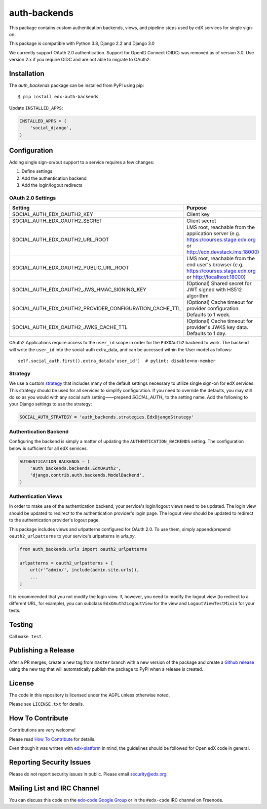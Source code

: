 auth-backends  |CI|_ |Codecov|_
===================================
.. |CI| image:: https://github.com/edx/auth-backends/workflows/Python%20CI/badge.svg?branch=master
.. _CI: https://github.com/edx/edx-cookiecutters/actions?query=workflow%3A%22Python+CI%22

.. |Codecov| image:: http://codecov.io/github/edx/auth-backends/coverage.svg?branch=master
.. _Codecov: http://codecov.io/github/edx/auth-backends?branch=master

This package contains custom authentication backends, views, and pipeline steps used by edX services for single sign-on.

This package is compatible with Python 3.8, Django 2.2 and Django 3.0

We currently support OAuth 2.0 authentication. Support for OpenID Connect (OIDC) was removed as of version 3.0. Use version 2.x if you require OIDC and are not able to migrate to OAuth2.

Installation
------------

The `auth_backends` package can be installed from PyPI using pip::

    $ pip install edx-auth-backends

Update ``INSTALLED_APPS``:

.. code-block:: python

    INSTALLED_APPS = (
        'social_django',
    )


Configuration
-------------
Adding single sign-on/out support to a service requires a few changes:

1. Define settings
2. Add the authentication backend
3. Add the login/logout redirects


OAuth 2.0 Settings
~~~~~~~~~~~~~~~~~~
+----------------------------------------------------------+-------------------------------------------------------------------------------------------+
| Setting                                                  | Purpose                                                                                   |
+==========================================================+===========================================================================================+
| SOCIAL_AUTH_EDX_OAUTH2_KEY                               | Client key                                                                                |
+----------------------------------------------------------+-------------------------------------------------------------------------------------------+
| SOCIAL_AUTH_EDX_OAUTH2_SECRET                            | Client secret                                                                             |
+----------------------------------------------------------+-------------------------------------------------------------------------------------------+
| SOCIAL_AUTH_EDX_OAUTH2_URL_ROOT                          | LMS root, reachable from the application server                                           |
|                                                          | (e.g. https://courses.stage.edx.org or http://edx.devstack.lms:18000)                     |
+----------------------------------------------------------+-------------------------------------------------------------------------------------------+
| SOCIAL_AUTH_EDX_OAUTH2_PUBLIC_URL_ROOT                   | LMS root, reachable from the end user's browser                                           |
|                                                          | (e.g. https://courses.stage.edx.org or http://localhost:18000)                            |
+----------------------------------------------------------+-------------------------------------------------------------------------------------------+
| SOCIAL_AUTH_EDX_OAUTH2_JWS_HMAC_SIGNING_KEY              | (Optional) Shared secret for JWT signed with HS512 algorithm                              |
+----------------------------------------------------------+-------------------------------------------------------------------------------------------+
| SOCIAL_AUTH_EDX_OAUTH2_PROVIDER_CONFIGURATION_CACHE_TTL  | (Optional) Cache timeout for provider configuration. Defaults to 1 week.                  |
+----------------------------------------------------------+-------------------------------------------------------------------------------------------+
| SOCIAL_AUTH_EDX_OAUTH2_JWKS_CACHE_TTL                    | (Optional) Cache timeout for provider's JWKS key data. Defaults to 1 day.                 |
+----------------------------------------------------------+-------------------------------------------------------------------------------------------+

OAuth2 Applications require access to the ``user_id`` scope in order for the ``EdXOAuth2`` backend to work.  The backend will write the ``user_id`` into the social-auth extra_data, and can be accessed within the User model as follows::

    self.social_auth.first().extra_data[u'user_id']  # pylint: disable=no-member

Strategy
~~~~~~~~
We use a custom `strategy <http://python-social-auth.readthedocs.io/en/latest/strategies.html>`_ that includes many of
the default settings necessary to utilize single sign-on for edX services. This strategy should be used for all
services to simplify configuration. If you need to override the defaults, you may still do so as you would with any
social auth setting——prepend `SOCIAL_AUTH_` to the setting name. Add the following to your Django settings to use the
strategy:

.. code-block:: python

    SOCIAL_AUTH_STRATEGY = 'auth_backends.strategies.EdxDjangoStrategy'

Authentication Backend
~~~~~~~~~~~~~~~~~~~~~~
Configuring the backend is simply a matter of updating the ``AUTHENTICATION_BACKENDS`` setting. The configuration
below is sufficient for all edX services.

.. code-block:: python

    AUTHENTICATION_BACKENDS = (
        'auth_backends.backends.EdXOAuth2',
        'django.contrib.auth.backends.ModelBackend',
    )

Authentication Views
~~~~~~~~~~~~~~~~~~~~
In order to make use of the authentication backend, your service's login/logout views need to be updated. The login
view should be updated to redirect to the authentication provider's login page. The logout view should be updated to
redirect to the authentication provider's logout page.

This package includes views and urlpatterns configured for OAuth 2.0. To use them, simply append/prepend
``oauth2_urlpatterns`` to your service's urlpatterns in `urls.py`.

.. code-block:: python

    from auth_backends.urls import oauth2_urlpatterns

    urlpatterns = oauth2_urlpatterns + [
        url(r'^admin/', include(admin.site.urls)),
        ...
    ]

It is recommended that you not modify the login view. If, however, you need to modify the logout view (to redirect to
a different URL, for example), you can subclass ``EdxOAuth2LogoutView`` for
the view and ``LogoutViewTestMixin`` for your tests.

Testing
-------

Call ``make test``.

Publishing a Release
--------------------

After a PR merges, create a new tag from ``master`` branch with a new version of the package and create a
`Github release <https://github.com/edx/auth-backends/releases>`_
using the new tag that will automatically publish the package to PyPi when a release is created.


License
-------

The code in this repository is licensed under the AGPL unless otherwise noted.

Please see ``LICENSE.txt`` for details.

How To Contribute
-----------------

Contributions are very welcome!

Please read `How To Contribute <https://github.com/edx/edx-platform/blob/master/CONTRIBUTING.rst>`_ for details.

Even though it was written with `edx-platform <https://github.com/edx/edx-platform>`_ in mind,
the guidelines should be followed for Open edX code in general.

Reporting Security Issues
-------------------------

Please do not report security issues in public. Please email security@edx.org.

Mailing List and IRC Channel
----------------------------

You can discuss this code on the `edx-code Google Group <https://groups.google.com/forum/#!forum/edx-code>`_ or in the
``#edx-code`` IRC channel on Freenode.
